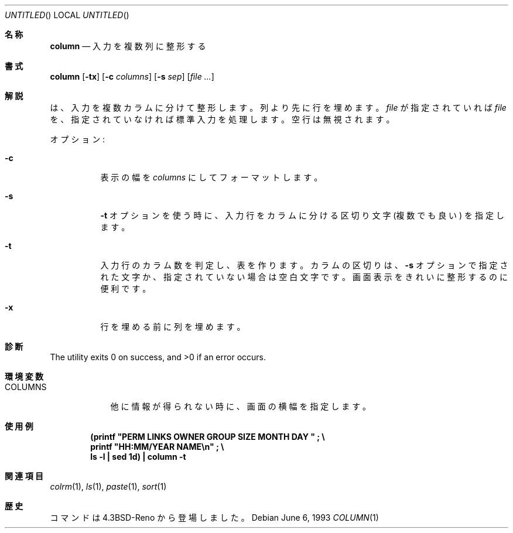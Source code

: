 .\" Copyright (c) 1989, 1990, 1993
.\"	The Regents of the University of California.  All rights reserved.
.\"
.\" Redistribution and use in source and binary forms, with or without
.\" modification, are permitted provided that the following conditions
.\" are met:
.\" 1. Redistributions of source code must retain the above copyright
.\"    notice, this list of conditions and the following disclaimer.
.\" 2. Redistributions in binary form must reproduce the above copyright
.\"    notice, this list of conditions and the following disclaimer in the
.\"    documentation and/or other materials provided with the distribution.
.\" 3. All advertising materials mentioning features or use of this software
.\"    must display the following acknowledgement:
.\"	This product includes software developed by the University of
.\"	California, Berkeley and its contributors.
.\" 4. Neither the name of the University nor the names of its contributors
.\"    may be used to endorse or promote products derived from this software
.\"    without specific prior written permission.
.\"
.\" THIS SOFTWARE IS PROVIDED BY THE REGENTS AND CONTRIBUTORS ``AS IS'' AND
.\" ANY EXPRESS OR IMPLIED WARRANTIES, INCLUDING, BUT NOT LIMITED TO, THE
.\" IMPLIED WARRANTIES OF MERCHANTABILITY AND FITNESS FOR A PARTICULAR PURPOSE
.\" ARE DISCLAIMED.  IN NO EVENT SHALL THE REGENTS OR CONTRIBUTORS BE LIABLE
.\" FOR ANY DIRECT, INDIRECT, INCIDENTAL, SPECIAL, EXEMPLARY, OR CONSEQUENTIAL
.\" DAMAGES (INCLUDING, BUT NOT LIMITED TO, PROCUREMENT OF SUBSTITUTE GOODS
.\" OR SERVICES; LOSS OF USE, DATA, OR PROFITS; OR BUSINESS INTERRUPTION)
.\" HOWEVER CAUSED AND ON ANY THEORY OF LIABILITY, WHETHER IN CONTRACT, STRICT
.\" LIABILITY, OR TORT (INCLUDING NEGLIGENCE OR OTHERWISE) ARISING IN ANY WAY
.\" OUT OF THE USE OF THIS SOFTWARE, EVEN IF ADVISED OF THE POSSIBILITY OF
.\" SUCH DAMAGE.
.\"
.\"     @(#)column.1	8.1 (Berkeley) 6/6/93
.\" %FreeBSD: src/usr.bin/column/column.1,v 1.5.2.4 2001/08/16 13:16:46 ru Exp %
.\" $FreeBSD: doc/ja_JP.eucJP/man/man1/column.1,v 1.9 2001/08/19 10:25:03 horikawa Exp $
.\"
.Dd June 6, 1993
.Os
.Dt COLUMN 1
.Sh 名称
.Nm column
.Nd 入力を複数列に整形する
.Sh 書式
.Nm column
.Op Fl tx
.Op Fl c Ar columns
.Op Fl s Ar sep
.Op Ar
.Sh 解説
.Nm
は、入力を複数カラムに分けて整形します。
列より先に行を埋めます。
.Ar file
が 指定されていれば
.Ar file
を、指定されていなければ標準入力を処理します。空行は無視されます。
.Pp
オプション:
.Bl -tag -width indent
.It Fl c
表示の幅を
.Ar columns
にしてフォーマットします。
.It Fl s
.Fl t
オプションを使う時に、入力行をカラムに分ける区切り文字 (複数でも良い) を
指定します。
.It Fl t
入力行のカラム数を判定し、表を作ります。
カラムの区切りは、
.Fl s
オプションで指定された文字か、指定されていない場合は空白文字です。
画面表示をきれいに整形するのに便利です。
.It Fl x
行を埋める前に列を埋めます。
.El
.Sh 診断
.Ex -std
.Sh 環境変数
.Bl -tag -width COLUMNS
.It Ev COLUMNS
他に情報が得られない時に、画面の横幅を指定します。
.El
.Sh 使用例
.Dl (printf \&"PERM LINKS OWNER GROUP SIZE MONTH DAY \&"\ \&;\ \&\e
.Dl printf \&"HH:MM/YEAR NAME\en\&"\ \&;\ \&\e
.Dl ls -l \&| sed 1d) \&| column -t
.Sh 関連項目
.Xr colrm 1 ,
.Xr ls 1 ,
.Xr paste 1 ,
.Xr sort 1
.Sh 歴史
.Nm
コマンドは
.Bx 4.3 Reno
から登場しました。
